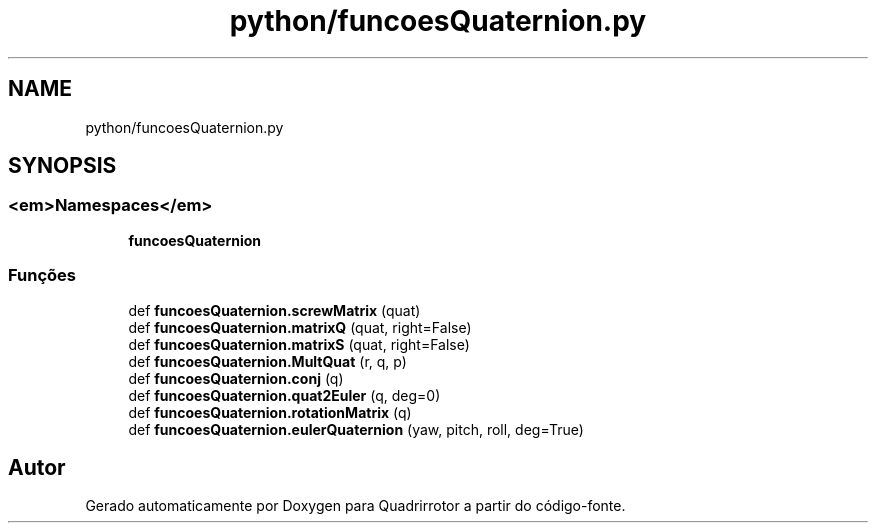 .TH "python/funcoesQuaternion.py" 3 "Sexta, 17 de Setembro de 2021" "Quadrirrotor" \" -*- nroff -*-
.ad l
.nh
.SH NAME
python/funcoesQuaternion.py
.SH SYNOPSIS
.br
.PP
.SS "<em>Namespaces</em>"

.in +1c
.ti -1c
.RI " \fBfuncoesQuaternion\fP"
.br
.in -1c
.SS "Funções"

.in +1c
.ti -1c
.RI "def \fBfuncoesQuaternion\&.screwMatrix\fP (quat)"
.br
.ti -1c
.RI "def \fBfuncoesQuaternion\&.matrixQ\fP (quat, right=False)"
.br
.ti -1c
.RI "def \fBfuncoesQuaternion\&.matrixS\fP (quat, right=False)"
.br
.ti -1c
.RI "def \fBfuncoesQuaternion\&.MultQuat\fP (r, q, p)"
.br
.ti -1c
.RI "def \fBfuncoesQuaternion\&.conj\fP (q)"
.br
.ti -1c
.RI "def \fBfuncoesQuaternion\&.quat2Euler\fP (q, deg=0)"
.br
.ti -1c
.RI "def \fBfuncoesQuaternion\&.rotationMatrix\fP (q)"
.br
.ti -1c
.RI "def \fBfuncoesQuaternion\&.eulerQuaternion\fP (yaw, pitch, roll, deg=True)"
.br
.in -1c
.SH "Autor"
.PP 
Gerado automaticamente por Doxygen para Quadrirrotor a partir do código-fonte\&.
